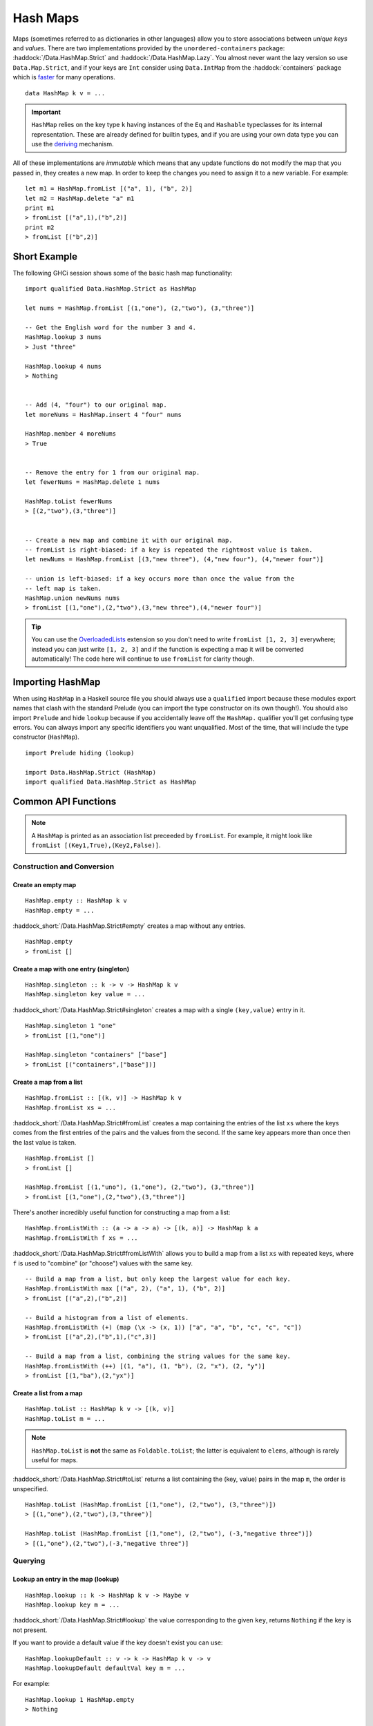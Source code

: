 Hash Maps
=========

.. highlight:: haskell

Maps (sometimes referred to as dictionaries in other languages) allow you to
store associations between *unique keys* and *values*. There are two
implementations provided by the ``unordered-containers`` package:
:haddock:`/Data.HashMap.Strict` and :haddock:`/Data.HashMap.Lazy`. You almost
never want the lazy version so use ``Data.Map.Strict``, and if your keys are
``Int`` consider using ``Data.IntMap`` from the :haddock:`containers` package
which is `faster <https://github.com/haskell-perf/dictionaries>`_ for many
operations.

::

    data HashMap k v = ...

.. IMPORTANT::
   ``HashMap`` relies on the key type ``k`` having instances of the ``Eq`` and
   ``Hashable`` typeclasses for its internal representation. These are already
   defined for builtin types, and if you are using your own data type you can
   use the `deriving
   <https://en.wikibooks.org/wiki/Haskell/Classes_and_types#Deriving>`_
   mechanism.

All of these implementations are *immutable* which means that any update
functions do not modify the map that you passed in, they creates a new map. In
order to keep the changes you need to assign it to a new variable. For example::

    let m1 = HashMap.fromList [("a", 1), ("b", 2)]
    let m2 = HashMap.delete "a" m1
    print m1
    > fromList [("a",1),("b",2)]
    print m2
    > fromList [("b",2)]


Short Example
-------------

The following GHCi session shows some of the basic hash map functionality::

    import qualified Data.HashMap.Strict as HashMap

    let nums = HashMap.fromList [(1,"one"), (2,"two"), (3,"three")]

    -- Get the English word for the number 3 and 4.
    HashMap.lookup 3 nums
    > Just "three"

    HashMap.lookup 4 nums
    > Nothing


    -- Add (4, "four") to our original map.
    let moreNums = HashMap.insert 4 "four" nums

    HashMap.member 4 moreNums
    > True


    -- Remove the entry for 1 from our original map.
    let fewerNums = HashMap.delete 1 nums

    HashMap.toList fewerNums
    > [(2,"two"),(3,"three")]


    -- Create a new map and combine it with our original map.
    -- fromList is right-biased: if a key is repeated the rightmost value is taken.
    let newNums = HashMap.fromList [(3,"new three"), (4,"new four"), (4,"newer four")]

    -- union is left-biased: if a key occurs more than once the value from the
    -- left map is taken.
    HashMap.union newNums nums
    > fromList [(1,"one"),(2,"two"),(3,"new three"),(4,"newer four")]

.. TIP:: You can use the `OverloadedLists
	 <https://ghc.haskell.org/trac/ghc/wiki/OverloadedLists>`_ extension so
	 you don't need to write ``fromList [1, 2, 3]`` everywhere; instead you
	 can just write ``[1, 2, 3]`` and if the function is expecting a map it
	 will be converted automatically! The code here will continue to use
	 ``fromList`` for clarity though.


Importing HashMap
-----------------

When using ``HashMap`` in a Haskell source file you should always use a
``qualified`` import because these modules export names that clash with the
standard Prelude (you can import the type constructor on its own though!). You
should also import ``Prelude`` and hide ``lookup`` because if you accidentally
leave off the ``HashMap.`` qualifier you'll get confusing type errors. You can
always import any specific identifiers you want unqualified. Most of the time,
that will include the type constructor (``HashMap``).

::

    import Prelude hiding (lookup)

    import Data.HashMap.Strict (HashMap)
    import qualified Data.HashMap.Strict as HashMap


Common API Functions
--------------------

.. NOTE::
   A ``HashMap`` is printed as an association list preceeded by ``fromList``. For
   example, it might look like ``fromList [(Key1,True),(Key2,False)]``.


Construction and Conversion
^^^^^^^^^^^^^^^^^^^^^^^^^^^

Create an empty map
"""""""""""""""""""

::

    HashMap.empty :: HashMap k v
    HashMap.empty = ...

:haddock_short:`/Data.HashMap.Strict#empty` creates a map without any entries.

::

    HashMap.empty
    > fromList []

Create a map with one entry (singleton)
"""""""""""""""""""""""""""""""""""""""

::

    HashMap.singleton :: k -> v -> HashMap k v
    HashMap.singleton key value = ...

:haddock_short:`/Data.HashMap.Strict#singleton` creates a map with a single
``(key,value)`` entry in it.

::

    HashMap.singleton 1 "one"
    > fromList [(1,"one")]

    HashMap.singleton "containers" ["base"]
    > fromList [("containers",["base"])]

Create a map from a list
""""""""""""""""""""""""

::

    HashMap.fromList :: [(k, v)] -> HashMap k v
    HashMap.fromList xs = ...

:haddock_short:`/Data.HashMap.Strict#fromList` creates a map containing the entries
of the list ``xs`` where the keys comes from the first entries of the pairs and
the values from the second. If the same key appears more than once then the last
value is taken.

::

    HashMap.fromList []
    > fromList []

    HashMap.fromList [(1,"uno"), (1,"one"), (2,"two"), (3,"three")]
    > fromList [(1,"one"),(2,"two"),(3,"three")]

There's another incredibly useful function for constructing a map from a list::

    HashMap.fromListWith :: (a -> a -> a) -> [(k, a)] -> HashMap k a
    HashMap.fromListWith f xs = ...

:haddock_short:`/Data.HashMap.Strict#fromListWith` allows you to build a map from a
list ``xs`` with repeated keys, where ``f`` is used to "combine" (or "choose")
values with the same key.

::

    -- Build a map from a list, but only keep the largest value for each key.
    HashMap.fromListWith max [("a", 2), ("a", 1), ("b", 2)]
    > fromList [("a",2),("b",2)]

    -- Build a histogram from a list of elements.
    HashMap.fromListWith (+) (map (\x -> (x, 1)) ["a", "a", "b", "c", "c", "c"])
    > fromList [("a",2),("b",1),("c",3)]

    -- Build a map from a list, combining the string values for the same key.
    HashMap.fromListWith (++) [(1, "a"), (1, "b"), (2, "x"), (2, "y")]
    > fromList [(1,"ba"),(2,"yx")]



Create a list from a map
""""""""""""""""""""""""

::

    HashMap.toList :: HashMap k v -> [(k, v)]
    HashMap.toList m = ...

.. NOTE::
   ``HashMap.toList`` is **not** the same as ``Foldable.toList``; the latter is
   equivalent to ``elems``, although is rarely useful for maps.

:haddock_short:`/Data.HashMap.Strict#toList` returns a list containing the (key,
value) pairs in the map ``m``, the order is unspecified.

::

    HashMap.toList (HashMap.fromList [(1,"one"), (2,"two"), (3,"three")])
    > [(1,"one"),(2,"two"),(3,"three")]

    HashMap.toList (HashMap.fromList [(1,"one"), (2,"two"), (-3,"negative three")])
    > [(1,"one"),(2,"two"),(-3,"negative three")]


Querying
^^^^^^^^

Lookup an entry in the map (lookup)
"""""""""""""""""""""""""""""""""""

::

    HashMap.lookup :: k -> HashMap k v -> Maybe v
    HashMap.lookup key m = ...

:haddock_short:`/Data.HashMap.Strict#lookup` the value corresponding to the given
``key``, returns ``Nothing`` if the key is not present.

If you want to provide a default value if the key doesn't exist you can use:

::

    HashMap.lookupDefault :: v -> k -> HashMap k v -> v
    HashMap.lookupDefault defaultVal key m = ...

For example::

    HashMap.lookup 1 HashMap.empty
    > Nothing

    HashMap.lookup 1 (HashMap.fromList [(1,"one"),(2,"two"),(3,"three")])
    > Just "one"

    HashMap.lookupDefault "?" k HashMap.empty
    > "?"

    HashMap.lookupDefault "?" 1 (Map.fromList [(1,"one"), (2,"two"), (3,"three")])
    > "one"

.. WARNING::
   ``HashMap.!`` is a partial function and throws a runtime error if
   the key doesn't exist. **DO NOT** use it if you are expecting a total
   function or cannot tolerate a runtime failure; prefer to use ``lookup``.

Check if a map is empty
"""""""""""""""""""""""

::

    HashMap.null :: HashMap k v -> Bool
    HashMap.null m = ...

:haddock_short:`/Data.HashMap.Strict#null` returns ``True`` if the map ``m`` is
empty and ``False`` otherwise.

::

    HashMap.null HashMap.empty
    > True

    HashMap.null (HashMap.fromList [(1,"one")])
    > False

The number of entries in a map
""""""""""""""""""""""""""""""

::

    HashMap.size :: HashMap k v -> Int
    HashMap.size m = ...

:haddock_short:`/Data.HashMap.Strict#size` returns the number of entries in the map
``m``.

::

    HashMap.size HashMap.empty
    > 0

    HashMap.size (HashMap.fromList [(1,"one"), (2,"two"), (3,"three")])
    > 3


Modification
^^^^^^^^^^^^

Adding a new entry to a map
"""""""""""""""""""""""""""

::

    HashMap.insert :: k -> v -> HashMap k v -> HashMap k v
    HashMap.insert key value m = ...

:haddock_short:`/Data.HashMap.Strict#insert` adds the ``value`` into the map
``m`` with the given ``key``, replacing the existing value if the key already
exists.

::

    HashMap.insert 1 "one" HashMap.empty
    > HashMap.fromList [(1,"one")]

    HashMap.insert 4 "four" (HashMap.fromList [(1,"one"), (2,"two"), (3,"three")])
    > fromList [(1,"one"),(2,"two"),(3,"three"),(4,"four")]

    HashMap.insert 1 "uno" (HashMap.fromList [(1,"one"), (2,"two"), (3,"three")])
    > fromList [(1,"uno"),(2,"two"),(3,"three")]


Removing an entry from a map
""""""""""""""""""""""""""""

::

    HashMap.delete :: k -> HashMap k v -> HashMap k v
    HashMap.delete key m = ...

:haddock_short:`/Data.HashMap.Strict#delete` removes the entry with the
specified ``key`` from the map ``m``.  If the key doesn't exist it leaves the
map unchanged.

::

    HashMap.delete 1 HashMap.empty
    > HashMap.empty

    HashMap.delete 1 (HashMap.fromList [(1,"one"),(2,"two"),(3,"three")])
    > fromList [(2,"two"),(3,"three")]

Filtering map entries
"""""""""""""""""""""

::

    HashMap.filterWithKey :: (k -> v -> Bool) -> HashMap k v -> HashMap k v
    HashMap.filterWithKey predicate m = ...

:haddock_short:`/Data.HashMap.Strict#filterWithKey` produces a map consisting of
all entries of ``m`` for which the ``predicate`` returns ``True``.

::

    let f key value = key == 2 || value == "one"
    HashMap.filterWithKey f (HashMap.fromList [(1,"one"), (2,"two"), (3,"three")])
    > fromList [(1,"one"),(2,"two"]


Modifying a map entry
"""""""""""""""""""""

::

    HashMap.adjust :: (v -> v) -> k -> HashMap k v -> HashMap k v
    HashMap.adjust f key m = ...

:haddock_short:`/Data.HashMap.Strict#adjust` applies the value transformation
function ``f`` to the entry with given ``key``. If no entry for that key exists
then the map is left unchanged.

::

    HashMap.alter :: (Maybe v -> Maybe v) -> k -> HashMap k v -> HashMap k v
    HashMap.alter f key m = ...

Apply the value transformation function ``f`` to the entry with given ``key``,
if no entry for that key exists then the function is passed ``Nothing``. If the
function returns ``Nothing`` then the entry is deleted, if the function returns
``Just v2`` then the value for the ``key`` is updated to ``v2``. In other words,
alter can be used to insert, update, or delete a value.

::

    import Data.Maybe (isJust)
    let addValueIfMissing mv = if isJust mv then mv else (Just 1)
    HashMap.alter addValueIfMissing "key" (HashMap.fromList [("key", 0)])
    > fromList [("key",0)]

    let addValueIfMissing mv = if isJust mv then mv else (Just 1)
    HashMap.alter addValueIfMissing "new_key" (HashMap.fromList [("key", 0)])
    > fromList [("key",0),("new_key",1)]

The function ``doubleIfPositive`` below will need to be placed in a Haskell
source file.

::

    doubleIfPositive :: Maybe Int -> Maybe Int
    doubleIfPositive mv = case mv of
      -- Do nothing if the key doesn't exist.
      Nothing -> Nothing

      -- If the key does exist, double the value if it is positive.
      Just v -> if v > 0 then (Just v*2) else (Just v)

    -- In GHCi
    HashMap.alter doubleIfPositive "a" (HashMap.fromList [("a", 1), ("b", -1)])
    > HashMap.fromList [("a",2), ("b",-1)]

    HashMap.alter doubleIfPositive "b" (HashMap.fromList [("a", 1), ("b", -1)])
    > HashMap.fromList [("a", 1), ("b",-1)]

Modifying all map entries (mapping and traversing)
""""""""""""""""""""""""""""""""""""""""""""""""""

::

    HashMap.map :: (a -> b) -> HashMap k a -> HashMap k v
    HashMap.map f m = ...

    HashMap.mapWithKey :: (k -> a -> b) -> HashMap k a -> hashMap k b
    HashMap.mapWithKey g m = ...


:haddock_short:`/Data.HashMap.Strict#map` creates a new map by applying the
transformation function ``f`` to each entries value. This is how `Functor
<https://wiki.haskell.org/Typeclassopedia#Functor>`_ is defined for maps.

:haddock_short:`/Data.HashMap.Strict#mapWithKey` does the same as ``map`` but
gives you access to the key in the transformation function ``g``.

::

    HashMap.map (*10) (HashMap.fromList [("haskell", 45), ("idris", 15)])
    > fromList [("haskell",450),("idris",150)]

    -- Use the Functor instance for Map.
    (*10) <$> HashMap.fromList [("haskell", 45), ("idris", 15)]
    > fromList [("haskell",450),("idris",150)]

    let g key value = if key == "haskell" then (value * 1000) else value
    HashMap.mapWithKey g (HashMap.fromList [("haskell", 45), ("idris", 15)])
    > fromList [("haskell",45000),("idris",15)]


You can also apply a function which performs *actions* (such as printing) to
each entry in the map.

::

    HashMap.traverseWithKey :: Applicative t => (k -> a -> t b) -> HashMap k a -> t (HashMap k b)
    HashMap.traverseWithKey f m = ...

:haddock_short:`/Data.HashMap.Strict#traverseWithKey` maps each element of the
map ``m`` to an *action* that produces a result of type ``b``. The actions are
performed and the values of the map are replaced with the results from the
function. You can think of this as a ``map`` with affects.

::

    -- | Ask the user how they want to schedule a bunch of tasks
    -- that the boss has assigned certain priorities.
    makeSchedule :: HashMap Task Priority -> IO (HashMap Task DateTime)
    makeSchedule = traverseWithKey $ \task priority ->
      do
        putStrLn $ "The boss thinks " ++ show task ++
	             " has priority " ++ show priority ++
                     ". When do you want to do it?"
        readLn



Set-like Operations
^^^^^^^^^^^^^^^^^^^

.. _union:

Union
"""""

::

    HashMap.unionWith :: (v -> v -> v) -> HashMap k v -> HashMap k v -> HashMap k v
    HashMap.unionWith f l r = ...

:haddock_short:`/Data.HashMap.Strict#union` returns a map containing all entries that
are keyed in either of the two maps. If the same key appears in both maps, the
value is determined by calling ``f`` passing in the left and right value (`set
union <https://en.wikipedia.org/wiki/Union_(set_theory)>`_).

::


    HashMap.unionWith (++) HashMap.empty (HashMap.fromList [(1,"x"),(2,"y")])
    > fromList [(1,"x"),(2,"y")]

    let f lv rv = lv
    HashMap.unionWith f (HashMap.fromList [(1, "a")]) (HashMap.fromList [(1,"x"),(2,"y")])
    > fromList [(1,"a"),(2,"y")]

    HashMap.unionWith (++) (HashMap.fromList [(1, "a")]) (HashMap.fromList [(1,"x"),(2,"y")])
    > fromList [(1,"ax"),(2,"y")]


Intersection
""""""""""""

::

    HashMap.intersectionWith :: (v -> v -> v) -> HashMap k v -> HashMap k v -> HashMap k v
    HashMap.intersectionWith f l r = ...

:haddock_short:`/Data.HashMap.Strict#intersection` returns a map containing all
entries that have a key in both maps ``l`` and ``r``. The value in the returned
map is determined by calling ``f`` on the values from the left and right map
(`set intersection <https://en.wikipedia.org/wiki/Intersection_(set_theory)>`_).

::

    HashMap.intersectionWith (++) HashMap.empty (HashMap.fromList [(1,"x"), (2,"y")])
    > fromList []

    HashMap.intersectionWith (++) (HashMap.fromList [(1, "a")]) (HashMap.fromList [(1,"x"),(2,"y")])
    > fromList [(1,"ax")]



Difference
""""""""""

::

    HashMap.difference :: HashMap k v -> HashMap k v -> HashMap k v
    HashMap.difference l r = ...

:haddock_short:`/Data.HashMap.Strict#difference` returns a map containing all
entries that have a key in the ``l`` map but not the ``r`` map (`set
difference/relative complement
<https://en.wikipedia.org/wiki/Complement_(set_theory)#Relative_complement>`_).

::

    HashMap.difference (HashMap.fromList [(1,"one"), (2,"two"), (3,"three")]) HashMap.empty
    > fromList [(1,"uno"),(2,"two"),(3,"three")]

    HashMap.difference (HashMap.fromList[(1,"one"), (2,"two")]) (HashMap.fromList [(1,"uno")])
    > fromList [(2,"two")]


Performance
-----------

The API docs are annotated with the Big-*O* complexities of each of the map
operations. For benchmarks see the `haskell-perf/dictionaries
<https://github.com/haskell-perf/dictionaries>`_ page.


Looking for more?
-----------------

Didn't find what you're looking for? This tutorial only covered the most common
map functions, for a full list of functions see the
:haddock_short:`/Data.HashMap.Strict#HashMap` API documentation.
